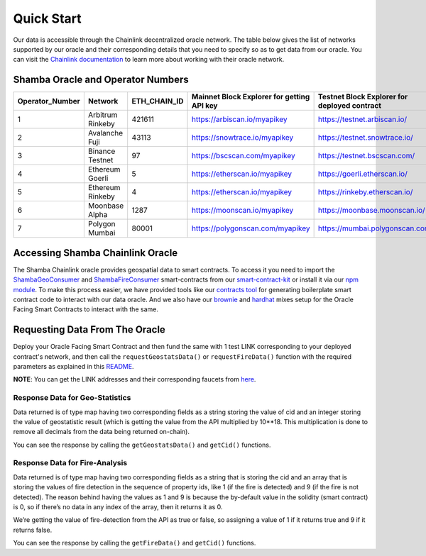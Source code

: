 ===========
Quick Start
===========

Our data is accessible through the Chainlink decentralized oracle network. The table below gives the list of networks supported by our oracle and their corresponding details that you need to specify so as to get data from our oracle. You can visit the Chainlink_ documentation_ to learn more about working with their oracle network.


Shamba Oracle and Operator Numbers
-------------------------

+-----------------+------------------+--------------+--------------------------------------------+----------------------------------------------+
| Operator_Number |      Network     | ETH_CHAIN_ID | Mainnet Block Explorer for getting API key | Testnet Block Explorer for deployed contract |
+=================+==================+==============+============================================+==============================================+
|        1        | Arbitrum Rinkeby |    421611    |      https://arbiscan.io/myapikey          |       https://testnet.arbiscan.io/           |
+-----------------+------------------+--------------+--------------------------------------------+----------------------------------------------+
|        2        | Avalanche Fuji   |    43113     |      https://snowtrace.io/myapikey         |       https://testnet.snowtrace.io/          |
+-----------------+------------------+--------------+--------------------------------------------+----------------------------------------------+
|        3        | Binance Testnet  |    97        |      https://bscscan.com/myapikey          |       https://testnet.bscscan.com/           |
+-----------------+------------------+--------------+--------------------------------------------+----------------------------------------------+
|        4        | Ethereum Goerli  |    5         |      https://etherscan.io/myapikey         |       https://goerli.etherscan.io/           |
+-----------------+------------------+--------------+--------------------------------------------+----------------------------------------------+
|        5        | Ethereum Rinkeby |    4         |      https://etherscan.io/myapikey         |       https://rinkeby.etherscan.io/          |
+-----------------+------------------+--------------+--------------------------------------------+----------------------------------------------+
|        6        | Moonbase Alpha   |    1287      |      https://moonscan.io/myapikey          |       https://moonbase.moonscan.io/          |
+-----------------+------------------+--------------+--------------------------------------------+----------------------------------------------+
|        7        | Polygon Mumbai   |    80001     |      https://polygonscan.com/myapikey      |       https://mumbai.polygonscan.com/        |
+-----------------+------------------+--------------+--------------------------------------------+----------------------------------------------+




Accessing Shamba Chainlink Oracle
---------------------------------

The Shamba Chainlink oracle provides geospatial data to smart contracts. To access it you need to import the ShambaGeoConsumer_ and ShambaFireConsumer_ smart-contracts from our smart-contract-kit_ or install it via our npm_ module_. To make this process easier, we have provided tools like our contracts_ tool_ for generating boilerplate smart contract code to interact with our data oracle. And we also have our brownie_ and hardhat_ mixes setup for the Oracle Facing Smart Contracts to interact with the same.


Requesting Data From The Oracle
-------------------------------

Deploy your Oracle Facing Smart Contract and then fund the same with 1 test LINK corresponding to your deployed contract's network, and then call the ``requestGeostatsData()`` or ``requestFireData()`` function with the required parameters as explained in this README_. 

**NOTE**: You can get the LINK addresses and their corresponding faucets from here_.

Response Data for Geo-Statistics
````````````````````````````

Data returned is of type map having two corresponding fields as a string storing the value of cid and an integer storing the value of geostatistic result (which is getting the value from the API multiplied by 10**18. This multiplication is done to remove all decimals from the data being returned on-chain).

You can see the response by calling the ``getGeostatsData()`` and ``getCid()`` functions.

Response Data for Fire-Analysis
```````````````````````````````

Data returned is of type map having two corresponding fields as a string that is storing the cid and an array that is storing the values of fire detection in the sequence of property ids, like 1 (if the fire is detected) and 9 (if the fire is not detected). The reason behind having the values as 1 and 9 is because the by-default value in the solidity (smart contract) is 0, so if there’s no data in any index of the array, then it returns it as 0.

We’re getting the value of fire-detection from the API as true or false, so assigning a value of 1 if it returns true and 9 if it returns false.

You can see the response by calling the ``getFireData()`` and ``getCid()`` functions.


.. _link: https://github.com/shambadynamic/Shamba_Geostats_Fire_Common_Setup
.. _Chainlink: https://docs.chain.link
.. _documentation: https://docs.chain.link
.. _smart-contract-kit: https://github.com/shambadynamic/shamba-smartcontractkit
.. _ShambaGeoConsumer: https://github.com/shambadynamic/shamba-smartcontractkit/blob/main/contracts/ShambaGeoConsumer.sol
.. _SHambaFireConsumer: https://github.com/shambadynamic/shamba-smartcontractkit/blob/main/contracts/ShambaFireConsumer.sol
.. _npm: https://www.npmjs.com/package/@shambadynamic/contracts
.. _module: https://www.npmjs.com/package/@shambadynamic/contracts
.. _contracts: https://contracts.shamba.app
.. _tool: https://contracts.shamba.app
.. _brownie: https://github.com/shambadynamic/BrownieSetup_OracleFacingSmartContracts
.. _hardhat: https://github.com/shambadynamic/HardhatSetup_OracleFacingSmartContracts
.. _here: https://docs.chain.link/docs/link-token-contracts
.. _README: https://github.com/shambadynamic/HardhatSetup_OracleFacingSmartContracts#readme